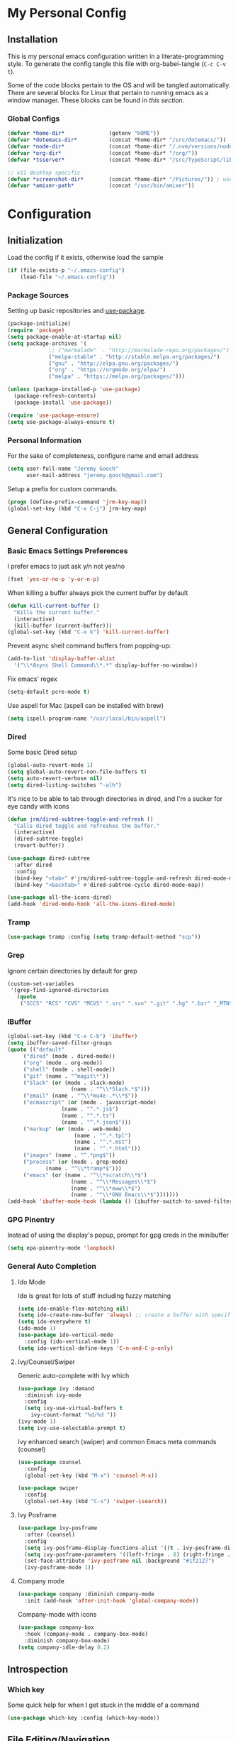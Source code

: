 #+OPTIONS: toc:nil
* My Personal Config
** Installation
This is my personal emacs configuration written in a literate-programming style. To generate the config tangle this file with org-babel-tangle (~C-c C-v t~).

Some of the code blocks pertain to the OS and will be tangled automatically. There are several blocks for Linux that pertain to running emacs as a window manager. These blocks can be found in [[X Window Manager][this section]].

*** Global Configs
#+NAME: config
#+BEGIN_SRC emacs-lisp :tangle ~/.emacs-config
  (defvar *home-dir*              (getenv "HOME"))
  (defvar *dotemacs-dir*          (concat *home-dir* "/src/dotemacs/"))
  (defvar *node-dir*              (concat *home-dir* "/.nvm/versions/node/v10.8.0/bin/"))
  (defvar *org-dir*               (concat *home-dir* "/org/"))
  (defvar *tsserver*              (concat *home-dir* "/src/TypeScript/lib/tsserver.js"))

  ;; x11 desktop specific
  (defvar *screenshot-dir*        (concat *home-dir* "/Pictures/")) ; used only for x11 desktops
  (defvar *amixer-path*           (concat "/usr/bin/amixer"))
#+END_SRC

* Configuration
#+TOC: headlines 2

** Initialization
Load the config if it exists, otherwise load the sample
#+BEGIN_SRC emacs-lisp :tangle ~/.emacs
  (if (file-exists-p "~/.emacs-config")
      (load-file "~/.emacs-config"))
#+END_SRC

*** Package Sources
Setting up basic repositories and [[https://github.com/jwiegley/use-package][use-package]].
#+BEGIN_SRC emacs-lisp  :tangle ~/.emacs
  (package-initialize)
  (require 'package)
  (setq package-enable-at-startup nil)
  (setq package-archives '(
			   ;; ("marmalade"  . "http://marmalade-repo.org/packages/")
			   ("melpa-stable" . "http://stable.melpa.org/packages/")
			   ("gnu" . "http://elpa.gnu.org/packages/")
			   ("org" . "https://orgmode.org/elpa/")
			   ("melpa" . "https://melpa.org/packages/")))

  (unless (package-installed-p 'use-package)
    (package-refresh-contents)
    (package-install 'use-package))

  (require 'use-package-ensure)
  (setq use-package-always-ensure t)
#+END_SRC

*** Personal Information
For the sake of completeness, configure name and email address
#+BEGIN_SRC emacs-lisp  :tangle ~/.emacs
  (setq user-full-name "Jeremy Gooch"
        user-mail-address "jeremy.gooch@gmail.com")
#+END_SRC

Setup a prefix for custom commands.
#+BEGIN_SRC emacs-lisp :tangle ~/.emacs
  (progn (define-prefix-command 'jrm-key-map))
  (global-set-key (kbd "C-x C-j") jrm-key-map)
#+END_SRC

** General Configuration
*** Basic Emacs Settings Preferences
I prefer emacs to just ask y/n not yes/no
 #+BEGIN_SRC emacs-lisp :tangle ~/.emacs
   (fset 'yes-or-no-p 'y-or-n-p)
 #+END_SRC

When killing a buffer always pick the current buffer by default
#+BEGIN_SRC emacs-lisp  :tangle ~/.emacs
  (defun kill-current-buffer ()
    "Kills the current buffer."
    (interactive)
    (kill-buffer (current-buffer)))
  (global-set-key (kbd "C-x k") 'kill-current-buffer)
#+END_SRC

Prevent async shell command buffers from popping-up:
#+BEGIN_SRC emacs-lisp :tangle ~/.emacs
  (add-to-list 'display-buffer-alist
    '("\\*Async Shell Command\\*.*" display-buffer-no-window))
#+END_SRC

Fix emacs' regex
#+BEGIN_SRC emacs-lisp :tangle ~/.emacs
  (setq-default pcre-mode t)
#+END_SRC

Use aspell for Mac (aspell can be installed with brew)
#+BEGIN_SRC emacs-lisp :tangle (if (string-equal system-type "darwin") "~/.emacs")
(setq ispell-program-name "/usr/local/bin/aspell")
#+END_SRC

*** Dired
Some basic Dired setup
#+BEGIN_SRC emacs-lisp :tangle ~/.emacs
  (global-auto-revert-mode 1)
  (setq global-auto-revert-non-file-buffers t)
  (setq auto-revert-verbose nil)
  (setq dired-listing-switches "-alh")
#+END_SRC

It's nice to be able to tab through directories in dired, and I'm a sucker for eye candy with icons
#+BEGIN_SRC emacs-lisp :tangle ~/.emacs
  (defun jrm/dired-subtree-toggle-and-refresh ()
    "Calls dired toggle and refreshes the buffer."
    (interactive)
    (dired-subtree-toggle)
    (revert-buffer))

  (use-package dired-subtree
    :after dired
    :config
    (bind-key "<tab>" #'jrm/dired-subtree-toggle-and-refresh dired-mode-map)
    (bind-key "<backtab>" #'dired-subtree-cycle dired-mode-map))

  (use-package all-the-icons-dired)
  (add-hook 'dired-mode-hook 'all-the-icons-dired-mode)
#+END_SRC

*** Tramp
#+BEGIN_SRC emacs-lisp :tangle ~/.emacs
  (use-package tramp :config (setq tramp-default-method "scp"))
#+END_SRC

*** Grep
Ignore certain directories by default for grep
#+BEGIN_SRC emacs-lisp :tangle ~/.emacs
  (custom-set-variables
   '(grep-find-ignored-directories
     (quote
      ("SCCS" "RCS" "CVS" "MCVS" ".src" ".svn" ".git" ".hg" ".bzr" "_MTN" "_darcs" "{arch}" "node_modules" "vendor"))))
#+END_SRC

*** IBuffer
#+BEGIN_SRC emacs-lisp  :tangle ~/.emacs
	(global-set-key (kbd "C-x C-b") 'ibuffer)
	(setq ibuffer-saved-filter-groups
	(quote (("default"
		 ("dired" (mode . dired-mode))
		 ("org" (mode . org-mode))
		 ("shell" (mode . shell-mode))
		 ("git" (name . "^magit\*"))
		 ("Slack" (or (mode . slack-mode)
						(name . "^\\*Slack.*$")))
		 ("email" (name . "^\\*mu4e-.*\\*$"))
		 ("ecmascript" (or (mode . javascript-mode)
					 (name . "^.*.js$")
					 (name . "^.*.ts")
					 (name . "^.*.json$")))
		 ("markup" (or (mode . web-mode)
						 (name . "^.*.tpl")
						 (name . "^.*.mst")
						 (name . "^.*.html")))
		 ("images" (name . "^.*png$"))
		 ("process" (or (mode . grep-mode)
				(name . "^\\*tramp*$")))
		 ("emacs" (or (name . "^\\*scratch\\*$")
						(name . "^\\*Messages\\*$")
						(name . "^\\*eww\\*$")
						(name . "^\\*GNU Emacs\\*$")))))))
	(add-hook 'ibuffer-mode-hook (lambda () (ibuffer-switch-to-saved-filter-groups "default")))
#+END_SRC

*** GPG Pinentry
Instead of using the display's popup, prompt for gpg creds in the minibuffer
#+BEGIN_SRC emacs-lisp  :tangle ~/.emacs
  (setq epa-pinentry-mode 'loopback)
#+END_SRC

*** General Auto Completion
**** Ido Mode
Ido is great for lots of stuff including fuzzy matching
 #+BEGIN_SRC emacs-lisp  :tangle ~/.emacs
   (setq ido-enable-flex-matching nil)
   (setq ido-create-new-buffer 'always) ;; create a buffer with specific name if it doesn't exist already
   (setq ido-everywhere t)
   (ido-mode 1)
   (use-package ido-vertical-mode
     :config (ido-vertical-mode 1))
   (setq ido-vertical-define-keys 'C-n-and-C-p-only)
 #+END_SRC

**** Ivy/Counsel/Swiper
Generic auto-complete with Ivy which 
 #+BEGIN_SRC emacs-lisp  :tangle ~/.emacs
   (use-package ivy :demand
     :diminish ivy-mode
     :config
     (setq ivy-use-virtual-buffers t
	   ivy-count-format "%d/%d "))
   (ivy-mode 1)
   (setq ivy-use-selectable-prompt t)
 #+END_SRC

 Ivy enhanced search (swiper) and common Emacs meta commands (counsel)
 #+BEGIN_SRC emacs-lisp  :tangle ~/.emacs
   (use-package counsel
     :config
     (global-set-key (kbd "M-x") 'counsel-M-x))

   (use-package swiper
     :config
     (global-set-key (kbd "C-s") 'swiper-isearch))
 #+END_SRC

**** Ivy Posframe
#+BEGIN_SRC emacs-lisp :tangle ~/.emacs
  (use-package ivy-posframe
    :after (counsel)
    :config
    (setq ivy-posframe-display-functions-alist '((t . ivy-posframe-display-at-frame-center)))
    (setq ivy-posframe-parameters '((left-fringe . 8) (right-fringe . 8)))
    (set-face-attribute 'ivy-posframe nil :background "#1f2127")
    (ivy-posframe-mode 1))
#+END_SRC

**** Company mode
#+BEGIN_SRC emacs-lisp  :tangle ~/.emacs
  (use-package company :diminish company-mode
    :init (add-hook 'after-init-hook 'global-company-mode))
#+END_SRC

Company-mode with icons
#+BEGIN_SRC emacs-lisp :tangle ~/.emacs
(use-package company-box
  :hook (company-mode . company-box-mode)
  :diminish company-box-mode)
(setq company-idle-delay 0.2)
#+END_SRC

** Introspection
*** Which key
Some quick help for when I get stuck in the middle of a command
#+BEGIN_SRC emacs-lisp :tangle ~/.emacs
  (use-package which-key :config (which-key-mode))
#+END_SRC

** File Editing/Navigation
*** General Settings
 Keep temporary and backup buffers out of current directory like a civilized human being.
 #+BEGIN_SRC emacs-lisp :tangle ~/.emacs
   (custom-set-variables
    '(auto-save-file-name-transforms '((".*" "~/.emacs.d/autosaves/\\1" t)))
    '(backup-directory-alist '((".*" . "~/.emacs.d/backups/")))
    '(delete-old-versions t))

   (make-directory "~/.emacs.d/autosaves/" t)
 #+END_SRC

 Disable the narrow-to-region message
 #+BEGIN_SRC emacs-lisp :tangle ~/.emacs
   (put 'narrow-to-region 'disabled nil)
 #+END_SRC

Replace region with next keystroke.
#+BEGIN_SRC emacs-lisp :tangle ~/.emacs
  (delete-selection-mode 1)
#+END_SRC

*** In-file Navigation
Easier paragraph jumping
 #+BEGIN_SRC emacs-lisp :tangle ~/.emacs
   (global-set-key (kbd "M-p") 'backward-paragraph)
   (global-set-key (kbd "M-n") 'forward-paragraph)
 #+END_SRC

Avy is great for speed-of-thought navigation
 #+BEGIN_SRC emacs-lisp :tangle ~/.emacs
   (use-package avy)
   (global-set-key (kbd "M-s") 'avy-goto-char)
   (global-set-key (kbd "C-c SPC") 'avy-goto-line)
 #+END_SRC

Turn on linum mode for almost everything.
#+BEGIN_SRC emacs-lisp :tangle ~/.emacs
  (global-set-key (kbd "C-c l l") 'display-line-numbers-mode)
#+END_SRC

Adjust the local mark ring pop key sequence, so after pressing `C-u C-SPC`, you can just press `C-SPC` to keep jumping.
#+BEGIN_SRC emacs-lisp :tangle ~/.emacs
  (setq set-mark-command-repeat-pop t)
#+END_SRC

*** Programming
#+BEGIN_SRC emacs-lisp :tangle ~/.emacs
	(use-package lsp-mode
		:hook (ng2-ts-mode . lsp)
		:hook (typescript-mode . lsp)
		:hook (html-mode . lsp)
		:hook (scss-mode . lsp)
		:hook (sass-mode . lsp)
		:hook (css-mode . lsp)
		:hook (web-mode . lsp)
		:commands lsp)

	;; optionally
	(use-package lsp-ui :commands lsp-ui-mode)
	(use-package company-lsp :commands company-lsp)
	(push 'company-lsp company-backends)
	(use-package helm-lsp :commands helm-lsp-workspace-symbol)
	(use-package lsp-treemacs :commands lsp-treemacs-errors-list)
	;; optionally if you want to use debugger
	(use-package dap-mode)
	;; (use-package dap-LANGUAGE) to load the dap adapter for your language
#+END_SRC

**** Lisps
**** General Settings
Paredit for maintaining sanity while working with lisp
#+BEGIN_SRC emacs-lisp :tangle ~/.emacs
  (defun paredit-enable-modes () (add-hook 'emacs-lisp-mode-hook 'paredit-mode))

  (use-package paredit :config (paredit-enable-modes))
#+END_SRC

Some general settings for lisp dialects (elisp, clojure, etc).
#+BEGIN_SRC emacs-lisp :tangle ~/.emacs
  (autoload 'enable-paredit-mode "paredit" "Turn on pseudo-structural editing of Lisp code." t)
  (add-hook 'emacs-lisp-mode-hook       #'enable-paredit-mode)
  (add-hook 'eval-expression-minibuffer-setup-hook #'enable-paredit-mode)
  (add-hook 'ielm-mode-hook             #'enable-paredit-mode)
  (add-hook 'lisp-mode-hook             #'enable-paredit-mode)
  (add-hook 'lisp-interaction-mode-hook #'enable-paredit-mode)
  (add-hook 'scheme-mode-hook           #'enable-paredit-mode)
  (add-hook 'clojure-mode-hook          #'enable-paredit-mode)
#+End_SRC

***** elisp
Make evaluating elisp buffers even quicker
#+BEGIN_SRC emacs-lisp :tangle ~/.emacs
  (global-set-key (kbd "C-c C-e")  'eval-buffer)
#+END_SRC
***** Clojure Development
Clojure with Cider for interactive Clojure development
#+BEGIN_SRC emacs-lisp :tangle ~/.emacs
  (use-package clojure-mode
    :defer
    :config
    (add-to-list 'auto-mode-alist '("\\.edn$" . clojure-mode))
    (add-to-list 'auto-mode-alist '("\\.boot$" . clojure-mode))
    (add-to-list 'auto-mode-alist '("\\.cljs.*$" . clojure-mode))
    (add-to-list 'auto-mode-alist '("lein-env" . enh-ruby-mode)))

  (use-package eldoc :diminish eldoc-mode)

  (use-package cider
    :defer
    :config
    (add-hook 'cider-repl-mode-hook #'eldoc-mode)
    (setq cider-repl-pop-to-buffer-on-connect t) ;; go to the repl when done connecting
    (setq cider-show-error-buffer t)
    (setq cider-auto-select-error-buffer t)) ;; jump to error message
#+END_SRC

****** Clojure/Quil Workflow Customization
A popup HSV color picker is helpful for quick prototyping/sketching
#+BEGIN_SRC emacs-lisp :tangle ~/.emacs
  (defun convert-range-360 (val)
    "Converts a value from a 0-1 range to 0-360 range. Used for calculating hue."
    (* (/ (- val 0) (- 1 0)) (+ (- 360 0) 0)))

  (defun jrm/insert-color-hsb ()
    "Select a color and insert its hue/saturation/brightness[lumenosity] format."
    (interactive "*")
    (let ((buf (current-buffer)))
      (custom-set-variables '(list-colors-sort (quote hsv)))
      (list-colors-display
       nil nil `(lambda (name)
		  (interactive)
		  (quit-window)
		  (with-current-buffer ,buf
		    (setq hsb (apply 'color-rgb-to-hsl (color-name-to-rgb name)))
		    (setq hue (convert-range-360 (nth 0 hsb)))
		    (setq sat (* 100 (nth 1 hsb)))
		    (insert (format "%s" hue 100) " " (format "%s" sat) " " (format "%s" 100.0)))))))
  (global-set-key (kbd "C-x C-j H")  'jrm/insert-color-hsb)
#+END_SRC

**** ECMAScript
Tern is a require package and can be installed with ~sudo npm install -g tern~

***** General Settings
Some basic code folding
#+BEGIN_SRC emacs-lisp :tangle ~/.emacs
  (use-package yafolding
    :hook ((ng2-ts-mode . yafolding-mode)
	   (js-mode . yafolding-mode)
	   (fundamental-mode . yafolding-mode)))
#+END_SRC

Use js2 mode rather than the built in javascript mode.
#+BEGIN_SRC emacs-lisp :tangle ~/.emacs
  (use-package js2-mode
    :defer
    :init
    (add-to-list 'auto-mode-alist '("\\.js\\'" . js2-mode)))


  ;; (add-hook 'js2-mode-hook #'setup-tide-mode)
  ;;   ;; configure javascript-tide checker to run after your default javascript checker
  ;;   (flycheck-add-next-checker 'javascript-eslint 'javascript-tide 'append)
#+END_SRC

Setup ECMA unicode glyphs
#+BEGIN_SRC emacs-lisp :tangle ~/.emacs
  (defun jrm/ecma-prettify-symbols ()
    "Adds common ECMA symobls to prettify-symbols-alist."
    (push '(">=" . ?≥) prettify-symbols-alist)
    (push '("=>" . ?⇒) prettify-symbols-alist)
    (push '("<=" . ?≤) prettify-symbols-alist)
    (push '("===" . ?≡) prettify-symbols-alist)
    (push '("!=" . ?≠) prettify-symbols-alist)
    (push '("!==" . ?≢) prettify-symbols-alist)
    (push '("&&" . ?∧) prettify-symbols-alist)
    (push '("||" . ?∥) prettify-symbols-alist)
    (prettify-symbols-mode))

  (add-hook 'js2-mode-hook 'jrm/ecma-prettify-symbols)
  (add-hook 'js-mode-hook 'jrm/ecma-prettify-symbols)
#+END_SRC

***** Tern Server Setup
[[https://ternjs.net/doc/manual.html][Tern]] is a great general js development package. Setup a global standard configuration. This can be overwritten on a project level by creating a ~.tern-project~ file.
#+BEGIN_SRC json :tangle ~/.tern-config
{
  "ecmaVersion": 2018,
  "libs": [
    "ecmascript",
    "browser"
  ],
  "plugins": {
    "modules": {},
    "es_modules": {},
    "node": {},
    "doc_comment": {
      "fullDocs": true,
      "strong": true
    }
  }
}
#+END_SRC

Use tern and company-tern for better js parsing. Tern can be installed with can be installed with ~sudo npm install -g tern~.
#+BEGIN_SRC emacs-lisp :tangle ~/.emacs
  (use-package company-tern
    :init
    (add-hook 'js2-mode-hook (lambda () (tern-mode) (company-mode))))
#+END_SRC

***** Angular/TS Development
#+BEGIN_SRC emacs-lisp :tangle ~/.emacs
  (setq exec-path (append exec-path '(*node-dir*)))
  (custom-set-variables
   '(flycheck-typescript-tslint-executable (concat *node-dir* "tslint"))
   '(tide-tsserver-executable *tsserver*)
   '(tide-node-executable (concat *node-dir* "node")))
  (use-package ng2-mode)
  (use-package flycheck :diminish flycheck-mode)
  (use-package tide :diminish tide-mode
    :config
    (defun setup-tide-mode ()
      (interactive)
      (tide-setup)
      (flycheck-mode +1)
      (setq flycheck-check-syntax-automatically '(save mode-enabled))
      (eldoc-mode +1)
      (tide-hl-identifier-mode +1)
      ;; company is an optional dependency.
      (company-mode +1))
    (setq company-tooltip-align-annotations t)
    ;; formats the buffer before saving
    ;; (add-hook 'before-save-hook 'tide-format-before-save)
    (add-hook 'typescript-mode-hook #'setup-tide-mode)
    (setq tide-format-options '(:insertSpaceAfterFunctionKeywordForAnonymousFunctions t :placeOpenBraceOnNewLineForFunctions nil :IndentStyle 2)))
#+END_SRC

Enable typescript frameworks for just typescript and prototype
#+BEGIN_SRC emacs-lisp :tangle ~/.emacs
  (setq typescript-enabled-frameworks '(typescript prototype))
#+END_SRC

Check for ts lint errors
#+BEGIN_SRC emacs-lisp :tangle ~/.emacs
  (flycheck-add-mode 'typescript-tslint 'ng2-ts-mode)
  (flycheck-add-mode 'typescript-tide 'ng2-ts-mode)
#+END_SRC

For Tide integration, use the local tsserver and fallback to the default one installed with tide. Disabled for now.
#+BEGIN_SRC emacs-lisp ~/.emacs
  (let* ((package-root (locate-dominating-file default-directory "package.json"))
	 (path (and package-root
		    (expand-file-name "node_modules/typescript/bin/tsserver"
				      (expand-file-name package-root)))))
    (when (and path (file-exists-p path))
      (make-local-variable 'tide-tsserver-executable)
      (setq tide-tsserver-executable path)))
  ;; (setq tide-tsserver-executable *tsserver*)
#+END_SRC

Add prettier support. Assumes prettier is installed globally.
#+BEGIN_SRC emacs-lisp :tangle ~/.emacs
(defun prettier-before-save ()
  "Add this to .emacs to run refmt on the current buffer when saving:
 (add-hook 'before-save-hook 'prettier-before-save)."
  (interactive)
  (when (member major-mode '(js-mode js2-mode)) (prettier)))
(add-hook 'before-save-hook 'prettier-before-save)
#+END_SRC

Add ECMA unicode glyphs that I like
#+BEGIN_SRC emacs-lisp :tangle ~/.emacs
  (add-hook 'typescript-mode-hook 'jrm/ecma-prettify-symbols)
#+END_SRC

***** Destructured Imports
Provide a way to stack imports as there is currently no option using linters
#+BEGIN_SRC emacs-lisp :tangle ~/.emacs 
  (defun jrm/stack-imports ()
    "Uses regex to stack import statements in JS/TS files."
    (interactive)
    (if (or (equal major-mode 'typescript-mode) (equal major-mode 'ng2-ts-mode))
	(jrm/stack-imports-by-regexp)))

  (defun jrm/filter-list (@predicate @sequence)
    "Return a new list such that *predicate is true on all members of *sequence.
    Lifted from http://ergoemacs.org/emacs/elisp_filter_list.html"
    (delete "e3824ad41f2ec1ed"
	    (mapcar (lambda ($x) (if (funcall @predicate $x) $x "e3824ad41f2ec1ed")) @sequence)))

  (defun isAlias (word) (if (member (downcase word) '("as")) t))

  (defun formatLineByStacking (list lastWord)
    "Stacks a list of ts/js imports via string matching"
    (when list
      (let ((word (car list))
	    (nextWord (car (cdr list))))
	(if (> (length (jrm/filter-list '(lambda (x) (string-match x word)) '("'" "\"" ";"))) 0)
	    (insert word)
	  (if (or (member (downcase word) '("import" "from" "as"))
		  (string-match "}" word)
		  (isAlias nextWord))
	      (if (isAlias nextWord)
		  (insert "  " word " ")
		(insert word " "))
	    (if (string-match "{" word) (insert word "\n")
	      (if (string-match "," word)
		  (if (isAlias lastWord)
		      (insert word "\n")
		    (insert "  " word "\n"))
		(if (member word '("" " " ","))
		    (insert "")
		  (insert "  " word ",\n")))))))
      (formatLineByStacking (cdr list) (car list))))

  (defun jrm/stack-imports-by-regexp ()
    "Stack the imports based on regexp"
    (setq origPos (point))
    (beginning-of-buffer)

    (while (re-search-forward "import[[:space:]\.].*,.*from[[:space:]\.].*;" nil t)
      (let ((line (split-string (buffer-substring-no-properties (line-beginning-position) (line-end-position)) " ")))
	(beginning-of-line)
	(kill-line)
	(formatLineByStacking line "")
	(indent-region (point-min) (point-max))))
    (goto-char origPos))

  (add-hook 'before-save-hook 'jrm/stack-imports)
#+END_SRC

By stacking imports the actual code gets pushed pretty far down in a view, so provide a way to fold them out of the view. Depends on yafolding.
#+begin_src emacs-lisp :tangle ~/.emacs
  (defcustom jrm/imports-placeholder-content "[=== Imports Hidden ===]"
    "Text to show in place of a folded block."
    :tag "Ellipsis" :type 'string :group 'jrmhideimports)

  (defface jrm/imports-placeholder-face '()
    "Face for folded blocks"
    :group 'jrmhideimports)

  (defun jrm/imports-placeholder ()
    "Return propertized ellipsis content."
    (concat " " (propertize jrm/imports-placeholder-content 'face 'jrm/imports-placeholder-face) " "))

  (defun jrm/neon-hide-imports ()
    "Hide standard imports based on regex for standard JS/TS imports of multiple modules"
    (let ((final-location (point)))
      (funcall (lambda () "Use regex to hide the imports"
		 ;; Ignore if file is under node_modules
		 (if (string-match-p (regexp-quote "/node_modules/") (file-name-directory buffer-file-name))
		     (toggle-truncate-lines)
		   (end-of-buffer)
		   (search-backward-regexp "from[[:space:]\.].*;")
		   (end-of-line)
		   (set-mark-command nil)
		   (beginning-of-buffer)
		   (let ((new-overlay (make-overlay (region-beginning) (region-end))))
		     (overlay-put new-overlay 'invisible t)
		     (overlay-put new-overlay 'intangible t)
		     (overlay-put new-overlay 'evaporate t)
		     (overlay-put new-overlay 'before-string (jrm/imports-placeholder))
		     (overlay-put new-overlay 'category "hide-js-imports"))
		   (goto-char final-location)
		   (pop-mark)
		   (toggle-truncate-lines)
		   (message "Imports hidden"))))))

  (defun jrm/has-import-overlay ()
    "Finds any matching overlays"
    (mapcar (lambda (overlay) (and (member "hide-js-imports" (overlay-properties overlay)) overlay))
	    (overlays-in (point-min) (point-max))))

  (defun jrm/neon-show-imports ()
    "Show module imports"
    (mapcar 'delete-overlay (delq nil (jrm/has-import-overlay))))

  (defun jrm/neon-toggle-imports ()
    "Show/Hide standard module import code"
    (interactive)
    (if (delq nil (jrm/has-import-overlay)) (jrm/neon-show-imports) (jrm/neon-hide-imports)))

  (global-set-key (kbd "C-x C-j C-n") 'jrm/neon-toggle-imports)
#+end_src

***** Indentation
Defining custom indentation based on project paths and setting them to functions that I can call as needed. 
#+BEGIN_SRC emacs-lisp :tangle ~/.emacs
  (defun jrm/setup-indent (n)
    (setq indent-tabs-mode nil)
    (setq-local c-basic-offset n)
    (setq-local javascript-indent-level n)
    (setq-local js-indent-level n)
    (setq-local typescript-indent-level n)
    (setq-local web-mode-markup-indent-offset 2)
    (setq-local web-mode-css-indent-offset 2)
    (setq-local web-mode-code-indent-offset n)
    (setq-local css-indent-offset 2))

  (defun jrm/neon-code-style ()
    "indent 2 spaces width"
    (interactive)
    (message "Using Neon coding style")
    (jrm/setup-indent 2))

  (defun jrm/personal-code-style ()
    "indent 4 spaces width"
    (interactive)
    (message "Using personal coding style")
    (jrm/setup-indent 4))

  (defun jrm/develop-environment ()
    "if 'neon' is in the path, set the indentation accordingly"
    (let ((proj-dir (file-name-directory (buffer-file-name))))
      (if (string-match-p "neon/" proj-dir)
	  (jrm/neon-code-style))))

  (add-hook 'typescript-mode-hook 'jrm/develop-environment)
  (add-hook 'lua-mode-hook 'jrm/develop-environment)
  (add-hook 'web-mode-hook 'jrm/develop-environment)
  (add-hook 'json-mode-hook 'jrm/neon-code-style)
#+END_SRC
**** HTML/CSS
#+BEGIN_SRC emacs-lisp :tangle ~/.emacs
  (use-package sass-mode
    :config
    (setq exec-path (cons (expand-file-name "/usr/bin/sass") exec-path))
    (add-to-list 'auto-mode-alist '("\\.scss\\'" . sass-mode)))
  (add-hook 'sgml-mode-hook (lambda () (set (make-local-variable 'sgml-basic-offset) 4) (sgml-guess-indent)))

  (use-package web-mode
    :config
    (add-to-list 'auto-mode-alist '("\\.phtml\\'" . web-mode))
    (add-to-list 'auto-mode-alist '("\\.html\\'" . web-mode))
    (add-to-list 'auto-mode-alist '("\\.tpl\\'" . web-mode))
    (add-to-list 'auto-mode-alist '("\\.mst\\'" . web-mode))
    (add-to-list 'auto-mode-alist '("\\.tpl\\.php\\'" . web-mode))
    (add-to-list 'auto-mode-alist '("\\.[agj]sp\\'" . web-mode))
    (add-to-list 'auto-mode-alist '("\\.as[cp]x\\'" . web-mode))
    (add-to-list 'auto-mode-alist '("\\.erb\\'" . web-mode))
    (add-to-list 'auto-mode-alist '("\\.mustache\\'" . web-mode))
    (add-to-list 'auto-mode-alist '("\\.djhtml\\'" . web-mode))
    (add-to-list 'auto-mode-alist '("\\.hbs\\'" . web-mode)))
#+END_SRC

**** PHP Development
#+BEGIN_SRC emacs-lisp :tangle ~/.emacs
  (use-package php-mode
    :defer
    :config
    (autoload 'php-mode "php-mode-improved" "Major mode for editing php code." t)
    (add-to-list 'auto-mode-alist '("\\.php$" . php-mode))
    (add-to-list 'auto-mode-alist '("\\.inc$" . php-mode)))
#+END_SRC

**** Additional Languages
Various modes helpful for development
#+BEGIN_SRC emacs-lisp :tangle ~/.emacs
  (use-package yaml-mode
    :defer
    :config (add-to-list 'auto-mode-alist '("\\.yml\\'" . yaml-mode)))
  (use-package restclient :defer)
  (use-package groovy-mode :defer)
  (use-package go-mode :defer)
  (use-package emmet-mode
    :defer
    :config
    (add-hook 'sgml-mode-hook 'emmet-mode)
    (add-hook 'css-mode-hook 'emmet-mode)
    (add-hook 'web-mode-hook 'emmet-mode)
    (add-hook 'sass-mode-hook 'emmet-mode))
#+END_SRC

**** Version Control
Magit for version control
#+BEGIN_SRC emacs-lisp :tangle ~/.emacs
  (use-package magit
    :config
    (global-set-key (kbd "C-x g") 'magit-status)
    (add-hook 'magit-status-sections-hook 'magit-insert-stashes))
#+END_SRC

** Theme/UI
*** General Settings
#+BEGIN_SRC emacs-lisp :tangle ~/.emacs
  (use-package zerodark-theme :config (load-theme 'zerodark t))
#+END_SRC

Remove default scrollbars
#+BEGIN_SRC emacs-lisp :tangle ~/.emacs
(scroll-bar-mode -1)
#+END_SRC

Hide the default toolbars
#+BEGIN_SRC emacs-lisp :tangle ~/.emacs
  (menu-bar-mode -1)
  (tool-bar-mode -1)
#+END_SRC

I prefer to see trailing whitespace but not for every mode (e.g. org, elfeed, etc)
#+BEGIN_SRC emacs-lisp :tangle ~/.emacs
  (use-package whitespace
    :config
    (setq-default show-trailing-whitespace t)
    (defun no-trailing-whitespace ()
      (setq show-trailing-whitespace nil))
    (add-hook 'minibuffer-setup-hook              'no-trailing-whitespace)
    (add-hook 'eww-mode-hook                      'no-trailing-whitespace)
    (add-hook 'shell-mode-hook                    'no-trailing-whitespace)
    (add-hook 'mu4e:view-mode-hook                'no-trailing-whitespace)
    (add-hook 'eshell-mode-hook                   'no-trailing-whitespace)
    (add-hook 'help-mode-hook                     'no-trailing-whitespace)
    (add-hook 'term-mode-hook                     'no-trailing-whitespace)
    (add-hook 'slack-message-buffer-mode-hook     'no-trailing-whitespace)
    (add-hook 'mu4e:view-mode-hook                'no-trailing-whitespace)
    (add-hook 'calendar-mode-hook                 'no-trailing-whitespace))
#+END_SRC

Use visual line mode for text wrapping
#+BEGIN_SRC emacs-lisp :tangle ~/.emacs
  (global-visual-line-mode t)
#+END_SRC

*** Dashboard
I like a nice big splash screen and I'm partial to the meditating GNU logo.
#+BEGIN_SRC emacs-lisp :tangle ~/.emacs
  (use-package dashboard
    :config
    (dashboard-setup-startup-hook)
    (setq dashboard-startup-banner (concat *dotemacs-dir* "assets/gnu-meditate-scaled.png"))
    (setq dashboard-items '((recents  . 10)))
    (setq dashboard-banner-logo-title ""))
#+END_SRC
*** Highlight line
Helpful for finding the cursor when jumping around
#+BEGIN_SRC emacs-lisp :tangle ~/.emacs
  (global-hl-line-mode +1)
#+END_SRC

*** Modeline
Clean up modeline with diminish
#+BEGIN_SRC emacs-lisp :tangle ~/.emacs
  (use-package diminish)
#+END_SRC

Use the spaceline from spacemacs
#+begin_src emacs-lisp :tangle ~/.emacs
(use-package spaceline
  :config
  (require 'spaceline-config)
  (setq powerline-default-separator (quote wave))
  (spaceline-spacemacs-theme)
  (setq powerline-height 20)
  (set-face-attribute 'mode-line nil :box nil)
  (set-face-attribute 'mode-line-inactive nil :box nil))
#+end_src

Show spaceline icons
#+BEGIN_SRC emacs-lisp :tangle ~/.emacs
    (use-package spaceline-all-the-icons
      :after spaceline
      :config (spaceline-all-the-icons-theme))
  (custom-set-variables
   '(spaceline-all-the-icons-separator-type (quote arrow)))
#+END_SRC

*** Minibuffer
Display the current time and battery indicator
#+BEGIN_SRC emacs-lisp :tangle ~/.emacs
  (setq display-time-24hr-format t)
  (setq display-time-format "%H:%M - %d.%b.%y")
  (display-time-mode 1)
  (display-battery-mode 1)
#+END_SRC

*** Frames
Assign keyboard shortcut to more closely match the [[EXWM][exwm]] shortcuts.
#+BEGIN_SRC emacs-lisp :tangle (if (not (string-equal system-type "gnu/linux")) "~/.emacs")
  (global-set-key (kbd "s-1") 'other-frame)
  (global-set-key (kbd "s-2") 'other-frame)
#+END_SRC

#+BEGIN_SRC emacs-lisp :tangle (if (string-equal system-type "darwin") "~/.emacs")
  (add-to-list 'default-frame-alist '(ns-transparent-titlebar . t))
  (add-to-list 'default-frame-alist '(ns-appearance . dark))

  ;; Autohide the top panel if necessary
  (setq ns-auto-hide-menu-bar t)
  (toggle-frame-maximized)

  (set-face-attribute 'default nil :height 120)
#+END_SRC

*** Mouse
We'll need to turn off the mouse from time to time
#+BEGIN_SRC emacs-lisp :tangle ~/.emacs
  (use-package disable-mouse :diminish disable-mouse-mode)
#+END_SRC

#+BEGIN_SRC emacs-lisp :tangle (if (string-equal system-type "darwin") "~/.emacs")
  (global-disable-mouse-mode)
#+END_SRC

Because linux runs exwm we shouldn't turn the mouse off completely.
#+BEGIN_SRC emacs-lisp :tangle (if (string-equal system-type "gnu/linux") "~/.emacs")
  (add-hook 'lisp-interaction-mode                'disable-mouse-mode)
  (add-hook 'shell-mode-hook                      'disable-mouse-mode)
  (add-hook 'org-src-mode-hook                    'disable-mouse-mode)
  (add-hook 'org-mode-hook                        'disable-mouse-mode)
  (add-hook 'javascript-mode-hook                 'disable-mouse-mode)
  (add-hook 'text-mode-hook                       'disable-mouse-mode)
  (add-hook 'web-mode-hook                        'disable-mouse-mode)
  (add-hook 'dired-mode-hook                      'disable-mouse-mode)
  (add-hook 'org-mode-hoook                       'disable-mouse-mode)
  (add-hook 'lisp-interaction-mode-hook           'disable-mouse-mode)
  (add-hook 'emacs-lisp-mode-hook                 'disable-mouse-mode)
  (add-hook 'special-mode-hook                    'disable-mouse-mode)
  (add-hook 'fundamental-mode-hook                'disable-mouse-mode)
  (add-hook 'groovy-mode-hook                     'disable-mouse-mode)
  (add-hook 'ng2-ts-mode-hook                     'disable-mouse-mode)
  (add-hook 'org-agenda-mode-hook                 'disable-mouse-mode)
  (add-hook 'eshell-mode-hook                     'disable-mouse-mode)
  (add-hook 'slack-message-buffer-mode-hook       'disable-mouse-mode)
  (add-hook 'typescript-mode-hook                 'disable-mouse-mode)
  (add-hook 'clojure-mode-hook                    'disable-mouse-mode)
  (add-hook 'repl-mode-hook                       'disable-mouse-mode)
#+END_SRC

*** Symbols
Show symbols by default
#+BEGIN_SRC emacs-lisp :tangle ~/.emacs
  (global-prettify-symbols-mode 1)
#+END_SRC

*** X Window Manager
This section is specific to running emacs as a tiling window manager desktop via EXWM. Source blocks here will if the OS is GNU/Linux.
**** General Setup

Go fullscreen and set the default font size.
#+BEGIN_SRC emacs-lisp :tangle (if (string-equal system-type "gnu/linux") "~/.emacs")
  (set-frame-parameter nil 'fullscreen 'fullboth)
  (set-face-attribute 'default nil :height 110)
#+END_SRC

 #+BEGIN_SRC shell :tangle (if (string-equal system-type "gnu/linux") "~/.xinitrc")
   #!/bin/bash

   # Let java applications know that exwm is a non-reparenting WM
   export _JAVA_AWT_WM_NONREPARENTING=1
   exec emacs
 #+END_SRC

**** EXWM
With EXWM it can act as a complete desktop environment.
#+BEGIN_SRC emacs-lisp :tangle (if (string-equal system-type "gnu/linux") "~/.emacs")
  (use-package exwm)
  (use-package exwm-config
    :ensure nil
    :config
    (exwm-config-default)
    (exwm-config-ido)
    (global-set-key (kbd "C-x O")  'exwm-workspace-switch-to-buffer))
#+END_SRC
***** Multiple Monitor Support
Fortunately EXWM also has support for multiple monitors.
#+BEGIN_SRC emacs-lisp :tangle (if (string-equal system-type "gnu/linux") "~/.emacs")
  (require 'exwm-randr)
  (setq exwm-randr-workspace-output-plist '(0 "eDP1" 1 "DP1-2" 3 "DP1-2"))
  (add-hook 'exwm-randr-screen-change-hook
	    (lambda () (start-process-shell-command "xrandr" nil "xrandr --output eDP1 --mode 2048x1152; xrandr --output eDP1 --mode 2048x1152 --right-of DP1-2 --auto")))
  (exwm-randr-enable)
#+END_SRC

Simple script for waking up second monitor after reattaching
#+BEGIN_SRC emacs-lisp :tangle (if (string-equal system-type "gnu/linux") "~/.emacs")
  (defun jrm/wake-second-monitor ()
      "Turns second monitor off and back on to wake it up. Helpful for exwm + X11 + multiple monitors."
    (interactive)
    (shell-command "xrandr --output DP1-2 --off && xrandr --output DP1-2 --auto"))
  (global-set-key (kbd "C-x C-j m") 'jrm/wake-second-monitor)
#+END_SRC

#+BEGIN_SRC emacs-lisp :tangle (if (string-equal system-type "gnu/linux") "~/.emacs")
  (add-hook 'dashboard-mode-hook (lambda () (shell-command "xrandr --output eDP1 --mode 2048x1152")))
#+END_SRC

**** Applications
***** DMenu Application Launcher
#+BEGIN_SRC emacs-lisp :tangle (if (string-equal system-type "gnu/linux") "~/.emacs")
  (use-package dmenu :bind ("s-SPC" . 'dmenu))
#+END_SRC
***** VLC/Multimedia
Occasionally it's helpful to be able to start, play, pause and exit vlc buffers while never having to leave your current buffer. This is particularly helpful for following along with training videos.
    #+BEGIN_SRC emacs-lisp :tangle (if (string-equal system-type "gnu/linux") "~/.emacs")
      (defvar videoBuffer "video-controller")

      (defun jrm/vlc-start-video-playlist ()
	"Start a video in VLC that can be controlled via emacs"
	(interactive)
	(let ((x (read-directory-name "Enter video directory:")))
	  (get-buffer-create videoBuffer)
	  (shell videoBuffer)
	  (process-send-string videoBuffer "cd ~/\n")
	  (process-send-string videoBuffer (concat "vlc -I rc " x "*.webm\n"))
	  (message "Now playing videos in directory %s." x)))
      (global-set-key (kbd "C-x C-j v s") 'jrm/vlc-start-video-playlist)

      (defun jrm/vlc-pause-video ()
	"Toggle pausing a running vlc stream"
	(interactive)
	(process-send-string videoBuffer "pause\n"))
      (global-set-key (kbd "C-x C-j v p") 'jrm/vlc-pause-video)

      (defun jrm/vlc-go-foward-10-video ()
	"Seek forward X seconds in a playing vlc stream"
	(interactive)
	(process-send-string videoBuffer "seek 10\n"))
      (global-set-key (kbd "C-x C-j v f") 'jrm/vlc-go-foward-10-video)

      (defun jrm/vlc-next-video ()
	"Jump to next video in playlist"
	(interactive)
	(process-send-string videoBuffer "next\n"))
      (global-set-key (kbd "C-x C-j v n") 'jrm/vlc-next-video)

      (defun jrm/vlc-last-video ()
	"Jump to previous video in playlist"
	(interactive)
	(process-send-string videoBuffer "prev\n"))
      (global-set-key (kbd "C-x C-j v l") 'jrm/vlc-last-video)

      (defun jrm/vlc-go-backward-10-video ()
	"Seek forward X seconds in a playing vlc stream"
	(interactive)
	(process-send-string videoBuffer "seek -10\n"))
      (global-set-key (kbd "C-x C-j v r") 'jrm/vlc-go-backward-10-video)

      (defun jrm/vlc-quit-video ()
	"Quit a running vlc stream"
	(interactive)
	(process-send-string videoBuffer "quit\n")
	(process-send-string videoBuffer "exit\n")
	(kill-buffer videoBuffer))
      (global-set-key (kbd "C-x C-j v q") 'jrm/vlc-quit-video)
    #+END_SRC
***** Audio Keys
#+BEGIN_SRC emacs-lisp :exports code :tangle ~/.emacs
  (defun jrm/volume-increase ()
    "Bump up the volume by 5%"
    (interactive)
    (with-temp-buffer (shell-command "/usr/bin/amixer set Master 5%+" t))
    (message "%s" (shell-command-to-string "/usr/bin/amixer get Master")))
  (global-set-key (kbd "<XF86AudioRaiseVolume>") 'jrm/volume-increase)


  (defun jrm/volume-decrease ()
    "Bump down the volume by 5%"
    (interactive)
    (with-temp-buffer (shell-command "/usr/bin/amixer set Master 5%-" t))
    (message "%s" (shell-command-to-string "/usr/bin/amixer get Master")))
  (global-set-key (kbd "<XF86AudioLowerVolume>") 'jrm/volume-decrease)

  (defun jrm/volume-mute-toggle ()
    "Toggle volume mute on/off"
    (interactive)
    (with-temp-buffer (shell-command "/usr/bin/amixer set Master toggle" t))
    (message "%s" (shell-command-to-string "/usr/bin/amixer get Master")))
  (global-set-key (kbd "<XF86AudioMute>") 'jrm/volume-mute-toggle)

#+END_SRC

#+BEGIN_SRC emacs-lisp :tangle (if (string-equal system-type "gnu/linux") "~/.emacs")
  (defun jrm/log-volume () "Send the audio status to the message buffer"
	 (message "%s" (shell-command-to-string (concat *amixer-path* " get Master"))))

  (defun jrm/volume-increase () "Bump up the volume by 5%"
    (interactive)
    (with-temp-buffer (shell-command (concat *amixer-path* " set Master 5%+") t))
    (jrm/log-volume))
  (global-set-key (kbd "<XF86AudioRaiseVolume>") 'jrm/volume-increase)

  (defun jrm/volume-decrease () "Bump down the volume by 5%"
    (interactive)
    (with-temp-buffer (shell-command (concat *amixer-path* " set Master 5%-") t))
    (jrm/log-volume))
  (global-set-key (kbd "<XF86AudioLowerVolume>") 'jrm/volume-decrease)

  (defun jrm/volume-mute-toggle () "Toggle volume mute on/off"
    (interactive)
    (with-temp-buffer (shell-command (concat *amixer-path* " set Master toggle") t))
    (jrm/log-volume))
  (global-set-key (kbd "<XF86AudioMute>") 'jrm/volume-mute-toggle)
#+END_SRC


***** Screenshots
 I took this from Uncle Dave's config. Its a super slick screenshot function for taking both fullscreen as well as region screenshots.
 #+BEGIN_SRC emacs-lisp :tangle (if (string-equal system-type "gnu/linux") "~/.emacs")
   (defun jrm/take-screenshot ()
     "Takes a fullscreenshot of the current workspace"
     (interactive)
     (when window-system
       (cl-loop for i downfrom 3 to 1 do
		(progn
		  (message (concat (number-to-string i) "..."))
		  (sit-for 1)))
       (message "Cheese!")
       (sit-for 1)
       (start-process "screenshot" nil "import" "-window" "root"
		      (concat  *screenshot-dir* (current-time-string) ".png"))
       (message "Screenshot taken!")))
   (global-set-key (kbd "C-x C-j <C-print>") 'jrm/take-screenshot)

   (defun jrm/take-screenshot-region ()
     "Takes a screenshot of a region selected by the user"
     (interactive)
     (when window-system
       (call-process "import" nil nil nil ".newScreenshot.png")
       (call-process "convert" nil nil nil ".newScreenshot.png" "-shave" "1x1"
		     (concat (getenv "HOME") "/Pictures/" (current-time-string) ".png"))
       (call-process "rm" nil nil nil ".newScreenshot.png")))
   (global-set-key (kbd "C-x C-j <print>") 'jrm/take-screenshot-region)
 #+END_SRC
  
***** Lock screen with slock
#+BEGIN_SRC emacs-lisp :tangle (if (string-equal system-type "gnu/linux") "~/.emacs")
    (exwm-input-set-key (kbd "s-l") (lambda () (interactive) (start-process "" nil "/usr/bin/slock")))
  #+END_SRC

***** Interacting with GUI Applications
I find the default way (C-c C-q) of exwm sending keys like ctrl to an async buffer difficult. C-c C-c is much simpler for me.
#+BEGIN_SRC emacs-lisp :tangle (if (string-equal system-type "gnu/linux") "~/.emacs")
    (define-key exwm-mode-map [?\C-c ?\C-c] 'exwm-input-send-next-key)
  #+END_SRC

** Org Mode
Load some basic minor modes by default
#+BEGIN_SRC emacs-lisp :tangle ~/.emacs 
  (add-hook 'org-mode-hook 'no-trailing-whitespace)
  (add-hook 'org-mode-hook 'flyspell-mode)
#+END_SRC

*** Look and Feel
Set Org mode source block background color to dark gray so it stands out from the typical background
#+begin_src emacs-lisp :tangle ~/.emacs
(custom-set-faces '(org-block ((t (:inherit shadow :background "gray12")))))
#+end_src

Show the asterisks as bullets
#+BEGIN_SRC emacs-lisp :tangle ~/.emacs
  (use-package org-bullets :config (add-hook 'org-mode-hook (lambda () (org-bullets-mode))))
#+END_SRC

*** Source Blocks
When evaluating a source code block in org mode do not prompt for input, just run it.
#+BEGIN_SRC emacs-lisp :tangle ~/.emacs
  (setq org-confirm-babel-evaluate nil)
#+END_SRC

For using [[https://orgmode.org/manual/Easy-templates.html][easy templates]] in newer versions of org mode.
#+BEGIN_SRC emacs-lisp :tangle (if (not (version<= org-version "9.2")) "~/.emacs")
  (require 'org-tempo)
#+END_SRC

Set the node environment
#+BEGIN_SRC emacs-lisp :tangle ~/.emacs
  (setq org-babel-js-cmd (concat *node-dir* "node"))

#+END_SRC

**** Additional Modes
 Add some export modes for getting content out of org. Not using ~:defer~ here as I'm not sure it's helpful and adding it to ~ob-clojure~ throws a ~Wrong type argument: stringp, :defer~ error.
 #+BEGIN_SRC emacs-lisp :tangle ~/.emacs
   (use-package ox-twbs)
   (use-package ob-rust)
   (use-package ob-restclient)
   (require 'ob-clojure)
   (use-package ob-typescript :diminish typescript-mode)
 #+END_SRC

Allow asynchronous execution of org-babel src blocks so you can keep using emacs during long running scripts
#+BEGIN_SRC emacs-lisp :tangle ~/.emacs
  (use-package ob-async)
#+END_SRC

Load some languages by default
#+BEGIN_SRC emacs-lisp :tangle ~/.emacs
  (add-to-list 'org-src-lang-modes '("js" . "javascript")
	       '("php" . "php"))
  (org-babel-do-load-languages
   'org-babel-load-languages
   '((python . t)
     (js . t)
     (lisp . t)
     (clojure . t)
     (typescript . t)
     (rust . t)
     (sql . t)
     (shell . t)
     (java . t)))
#+END_SRC

I like org source blocks for typescript to use different compiler settings than what ships with ob-typescript. Not sure if there's a better way to do this, but just overwriting the function from the source with the code below using the configuration I prefer.
#+begin_src emacs-lisp :tangle ~/.emacs
  (defun org-babel-execute:typescript (body params)
    "Execute a block of Typescript code with org-babel. This function is called by `org-babel-execute-src-block'"
    (let* ((tmp-src-file (org-babel-temp-file "ts-src-" ".ts"))
	   (tmp-out-file (org-babel-temp-file "ts-src-" ".js"))
	   (cmdline (cdr (assoc :cmdline params)))
	   (cmdline (if cmdline (concat " " cmdline) ""))
	   (jsexec (if (assoc :wrap params) ""
		     (concat " ; node " (org-babel-process-file-name tmp-out-file)))))
      (with-temp-file tmp-src-file (insert body))
      (let ((results (org-babel-eval (format "tsc %s --lib 'ES7,DOM' -out %s %s %s"
					     cmdline
					     (org-babel-process-file-name tmp-out-file)
					     (org-babel-process-file-name tmp-src-file)
					     jsexec) ""))
	    (jstrans (with-temp-buffer
		       (insert-file-contents tmp-out-file)
		       (buffer-substring-no-properties (point-min) (point-max)))))
	(if (eq jsexec "") jstrans results))))
#+end_src

For org-babel's clojure backend use cider rather than the default slime
#+BEGIN_SRC emacs-lisp  ~/.emacs
  (setq org-babel-clojure-backend 'cider)
#+END_SRC

*** Org Capture
Customize org capture to my liking
#+BEGIN_SRC emacs-lisp :tangle ~/.emacs
  (global-set-key (kbd "C-c c") 'org-capture)
  (setq org-capture-templates
	'(("w" "Work Todo" entry (file "~/org/work/softwareadvice/SA.org")
	   "** TODO %? :sa:\n  %i\n  %a")
	  ("j" "JS Club Meeting Notes" entry (file "~/org/work/softwareadvice/Meetings.org")
	   "* %<%Y-%d-%m> Neon Club Meeting Notes\n** Date\n%<%b %e %Y>\n\n** Participants\n   * \n\n** Goals\n   * Weekly Neon Club Meeting\n\n** Discussion Topics\n   - \n\n** Action Items\n\n** Decisions")
	  ("l" "Personal Todo" entry (file "~/org/personal/personal.org")
	   "*** TODO %? :personal:\n  %i\n  %a")
	  ("m" "Meeting" entry (file "~/org/work/softwareadvice/Meetings.org")
	   "** MEETING with %? :MEETING:\n  %i\n"  :clock-in t :clock-resume t)))
#+END_SRC

*** Remote Syncing
This attempts to sync an org file on save if it detects the file is in the ~*org-dir*~ directory.
#+BEGIN_SRC emacs-lisp :tangle ~/.emacs
  (defun jrm/sync-org ()
    "Pulls latest changes to org repo locally"
    (shell-command (concat "cd " *org-dir* " && git add -A; git commit -m \"$(date)\" && git pull origin master && git push origin master &")))

  (defun jrm/sync-org-on-save ()
    "Detects if is an org file and is in org directory and if so, syncs changes"
    (if (equal major-mode 'org-mode)
	(if (string-match-p (regexp-quote *org-dir*) (file-name-directory buffer-file-name)) (jrm/sync-org))))

  (add-hook 'after-save-hook 'jrm/sync-org-on-save)
#+END_SRC

*** LaTex
Use xelatex for more latex options like fontspec
#+BEGIN_SRC elisp :tangle ~/.emacs
(setq org-latex-compiler "xelatex")
#+END_SRC

*** TODOs
#+BEGIN_SRC emacs-lisp :tangle ~/.emacs
  (setq org-use-fast-todo-selection t)
  (setq org-todo-keywords
	'((sequence "TODO(t)" "NEXT(n)" "|" "DONE(d)")
      (sequence "WAITING(w@/!)" "INACTIVE(i@/!)" "|" "CANCELLED(C@/!)" "MEETING")))
  ;; Custom colors for the keywords
  (setq org-todo-keyword-faces
	'(("TODO" :foreground "red" :weight bold)
      ("NEXT" :foreground "blue" :weight bold)
      ("DONE" :foreground "forest green" :weight bold)
      ("WAITING" :foreground "orange" :weight bold)
      ("INACTIVE" :foreground "magenta" :weight bold)
      ("CANCELLED" :foregroundhttp://cachestocaches.com/2016/9/my-workflow-org-agenda/ "forest green" :weight bold)
      ("MEETING" :foreground "forest green" :weight bold)))
#+END_SRC
*** Org Export
#+BEGIN_SRC emacs-lisp :tangle ~/.emacs
  (custom-set-variables
   '(org-export-backends '(ascii html icalendar latex md odt)))
#+END_SRC

** Shells
By default just use bash for all shells
#+BEGIN_SRC emacs-lisp :tangle ~/.emacs
  (defvar my-term-shell "/bin/bash")
  (defadvice ansi-term (before force-bash)
    (interactive (list my-term-shell)))
  (ad-activate 'ansi-term)
#+END_SRC

Make shells interactive (i.e. M-!, or source blocks in org)
#+BEGIN_SRC emacs-lisp :tangle ~/.emacs
  (setq shell-command-switch "-ic")
#+END_SRC

Fixes emacs and osx path issues.
#+BEGIN_SRC emacs-lisp :tangle (if (string-equal system-type "darwin") "~/.emacs")
  (use-package exec-path-from-shell
    :config
    (when (memq window-system '(mac ns x))
      (exec-path-from-shell-initialize)))
#+END_SRC

** Consuming Content
*** Elfeed
Many thanks to [[http://pragmaticemacs.com/emacs/read-your-rss-feeds-in-emacs-with-elfeed/][pragmatic emacs' post]] for guidance on this setup.
#+BEGIN_SRC emacs-lisp :tangle ~/.emacs
  (use-package elfeed-org
    :defer
    :config (elfeed-org) (setq rmh-elfeed-org-files (list (concat *org-dir* "personal/elfeed.org"))))

  (defun jrm/elfeed-show-all ()
    (interactive)
    (bookmark-maybe-load-default-file)
    (bookmark-jump "elfeed-all"))
  (defun jrm/elfeed-show-development ()
    (interactive)
    (bookmark-maybe-load-default-file)
    (bookmark-jump "elfeed-development"))
  (defun jrm/elfeed-show-news ()
    (interactive)
    (bookmark-maybe-load-default-file)
    (bookmark-jump "elfeed-news"))
  (defun jrm/elfeed-show-emacs ()
    (interactive)
    (bookmark-maybe-load-default-file)
    (bookmark-jump "elfeed-emacs"))

  (defun jrm/elfeed-load-db-and-open ()
    "Wrapper to load the elfeed db from disk before opening"
    (interactive)
    (elfeed-db-load)
    (elfeed)
    (elfeed-search-update--force))

  (defun jrm/elfeed-save-db-and-bury ()
    "Wrapper to save the elfeed db to disk before burying buffer"
    (interactive)
    (elfeed-db-save)
    (quit-window))

  (use-package elfeed
    :defer
    :bind (:map elfeed-search-mode-map
		("A" . jrm/elfeed-show-all)
		("E" . jrm/elfeed-show-emacs)
		("D" . jrm/elfeed-show-development)
		("N" . jrm/elfeed-show-news)
		("q" . jrm/elfeed-save-db-and-bury)))

  (global-set-key (kbd "C-x e") 'jrm/elfeed-load-db-and-open)
#+END_SRC

Sometimes it's helpful to hide images for certain posts.
#+BEGIN_SRC emacs-lisp :tangle ~/.emacs
  (defun jrm/elfeed-show-hide-images ()
    (interactive)
    (let ((shr-inhibit-images t))
      (elfeed-show-refresh)))
  (global-set-key (kbd "C-x C-j e") 'jrm/elfeed-show-hide-images)
#+END_SRC

** Helpful Utility Functions
Most of the functions in this section are bound to ~C-x C-j~ prefix key.
*** Copy Entire Buffer easily
#+BEGIN_SRC emacs-lisp :tangle ~/.emacs
  (defun jrm/copy-all ()
    "Copy the current buffer without loosing your place"
    (interactive)
    (let ((original-position (point)))
      (mark-whole-buffer)
      (kill-ring-save 0 0 t)
      (goto-char original-position)
      (message "Buffer contents yanked.")))
  (global-set-key (kbd "C-x C-j C-c") 'jrm/copy-all)
#+END_SRC

*** Quickly Change Font Sizes
I find myself need specific font sizes for different scenarios, i.e. projecting, screen-sharing on conference calls, etc. So, binding these to a quick way to toggle through them. 

/Note: there might be a better way to handle this but things like M-+/M-- won't zoom things like line numbers, etc./
#+BEGIN_SRC emacs-lisp :tangle ~/.emacs
  (defvar jrm/screens-alist '((?1 "small" (lambda () (set-face-attribute 'default nil :height 110) 'default))
			      (?2 "medium" (lambda () (set-face-attribute 'default nil :height 120) 'proj))
			      (?3 "large" (lambda () (set-face-attribute 'default nil :height 140) 'proj))
			      (?4 "xtra-large" (lambda () (set-face-attribute 'default nil :height 160) 'projLg)))
    "List that associates number letters to descriptions and actions.")
  (defun jrm/adjust-font-size ()
    "Lets the user choose the the font size and takes the corresponding action.
  Returns whatever the action returns."
    (interactive)
    (let ((choice (read-char-choice
		   (mapconcat (lambda (item) (format "%c: %s" (car item) (cadr item)))
			      jrm/screens-alist "; ")
		   (mapcar #'car jrm/screens-alist))))
      (funcall (nth 2 (assoc choice jrm/screens-alist)))))
  (global-set-key (kbd "C-x C-j p")  'jrm/adjust-font-size)
#+END_SRC

*** Copy current file path
Lifted from (http://ergoemacs.org/emacs/emacs_copy_file_path.html)
#+BEGIN_SRC emacs-lisp :tangle ~/.emacs
  (defun jrm/copy-file-path (&optional *dir-path-only-p)
    "Copy the current buffer's file path or dired path to `kill-ring'.
  Result is full path."
    (interactive "P")
    (let ((-fpath
	   (if (equal major-mode 'dired-mode)
	       (expand-file-name default-directory)
	     (if (buffer-file-name)
		 (buffer-file-name)
	       (user-error "Current buffer is not associated with a file.")))))
      (kill-new
       (if *dir-path-only-p
	   (progn
	     (message "Directory path copied: 「%s」" (file-name-directory -fpath))
	     (file-name-directory -fpath))
	 (progn (message "File path copied: 「%s」" -fpath) -fpath )))))
#+END_SRC

*** Basic debugging
A bit of helpful debugging for a few modes
#+BEGIN_SRC emacs-lisp :tangle ~/.emacs
  (defun jrm/insert-debug-log ()
    "Inserts logging based on mode"
    (interactive)
    (when (or (equal major-mode 'js-mode) (equal major-mode 'js2-mode) (equal major-mode 'typescript-mode) (equal major-mode 'ng2-ts-mode))
      (insert "console.log(\"\");")
      (backward-char 3))
    (when (equal major-mode 'clojure-mode)
      (insert "(println (format \"%s\" ))")
      (backward-char 2))
    (when (equal major-mode 'emacs-lisp-mode)
      (insert "(message (format \"%s\" ))")
      (backward-char 2)))

  (global-set-key (kbd "C-x C-j d") 'jrm/insert-debug-log)
#+END_SRC

*** JS Playground
I also like to use org mode's code evaluation capabilities for tinkering around with different languages. Here's a bit of elisp to automate the manual part of that process:
#+BEGIN_SRC emacs-lisp :tangle ~/.emacs
(defun jrm/js-playground()
  "Creates an org buffer for fiddling around with JS code. Uses org so that results can be evaluated."
  (interactive)
  (get-buffer-create "js-playground")
  (switch-to-buffer "js-playground")
  (org-mode)
  (goto-char 1)
  (insert "#+BEGIN_SRC js\n\n#+END_SRC\n")
  (goto-char 16))
(global-set-key (kbd "C-x C-j C-j") 'jrm/js-playground)
#+END_SRC

** Final Pieces
*** Remap Key sequences
#+BEGIN_SRC emacs-lisp :tangle ~/.emacs
	(global-set-key (kbd "C-x C-r") '(lambda () (interactive) (revert-buffer t (not (buffer-modified-p)) t)))
#+END_SRC

*** Last Line
#+BEGIN_SRC emacs-lisp :tangle ~/.emacs
  (provide '.emacs)
#+END_SRC



